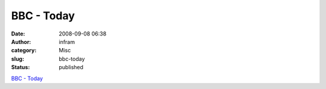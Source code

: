 BBC - Today
###########
:date: 2008-09-08 06:38
:author: infram
:category: Misc
:slug: bbc-today
:status: published

`BBC -
Today <http://news.bbc.co.uk/today/hi/today/newsid_7586000/7586683.stm>`__
